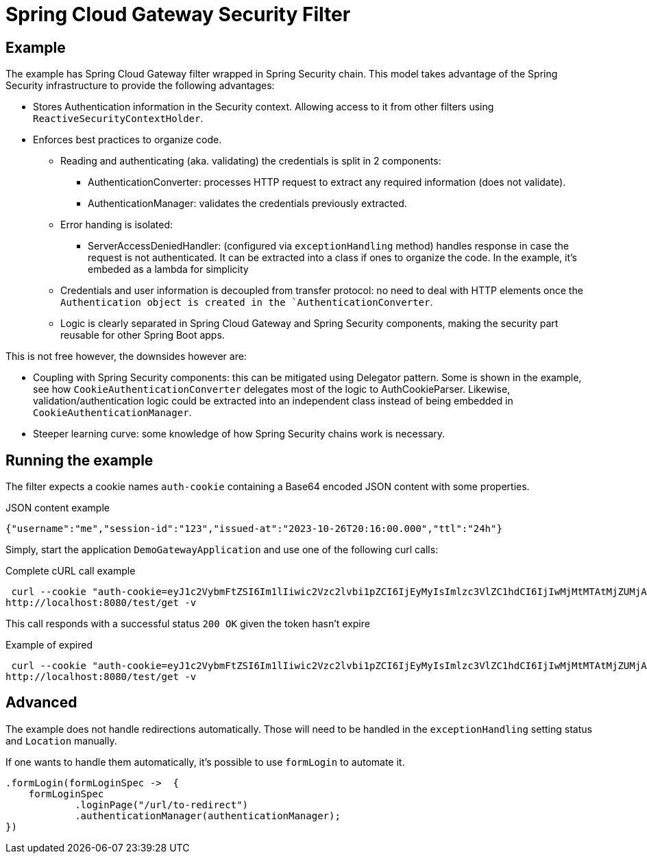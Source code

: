 = Spring Cloud Gateway Security Filter

== Example

The example has Spring Cloud Gateway filter wrapped in Spring Security chain.
This model takes advantage of the Spring Security infrastructure to provide the following advantages:

* Stores Authentication information in the Security context.
Allowing access to it from other filters using `ReactiveSecurityContextHolder`.
* Enforces best practices to organize code.

** Reading and authenticating (aka. validating) the credentials is split in 2 components:
*** AuthenticationConverter: processes HTTP request to extract any required information (does not validate).
*** AuthenticationManager: validates the credentials previously extracted.

** Error handing is isolated:
*** ServerAccessDeniedHandler: (configured via `exceptionHandling` method) handles response in case the request is not authenticated.
It can be extracted into a class if ones to organize the code.
In the example, it's embeded as a lambda for simplicity

** Credentials and user information is decoupled from transfer protocol: no need to deal with HTTP elements once the `Authentication object is created in the `AuthenticationConverter`.
** Logic is clearly separated in Spring Cloud Gateway and Spring Security components, making the security part reusable for other Spring Boot apps.


This is not free however, the downsides however are:

* Coupling with Spring Security components: this can be mitigated using Delegator pattern.
Some is shown in the example, see how `CookieAuthenticationConverter` delegates most of the logic to AuthCookieParser.
Likewise, validation/authentication logic could be extracted into an independent class instead of being embedded in `CookieAuthenticationManager`.
* Steeper learning curve: some knowledge of how Spring Security chains work is necessary.

== Running the example

The filter expects a cookie names `auth-cookie` containing a Base64 encoded JSON content with some properties.

.JSON content example
 {"username":"me","session-id":"123","issued-at":"2023-10-26T20:16:00.000","ttl":"24h"}


Simply, start the application `DemoGatewayApplication` and use one of the following curl calls:

.Complete cURL call example
 curl --cookie "auth-cookie=eyJ1c2VybmFtZSI6Im1lIiwic2Vzc2lvbi1pZCI6IjEyMyIsImlzc3VlZC1hdCI6IjIwMjMtMTAtMjZUMjA6MTY6MDAuMDAwIiwidHRsIjoiMjRoIn0=" \
http://localhost:8080/test/get -v

This call responds with a successful status `200 OK` given the token hasn't expire

.Example of expired
 curl --cookie "auth-cookie=eyJ1c2VybmFtZSI6Im1lIiwic2Vzc2lvbi1pZCI6IjEyMyIsImlzc3VlZC1hdCI6IjIwMjMtMTAtMjZUMjA6MTY6MDAuMDAwIiwidHRsIjoiMTBzIn0=" \
http://localhost:8080/test/get -v


== Advanced

The example does not handle redirections automatically.
Those will need to be handled in the `exceptionHandling` setting status and `Location` manually.

If one wants to handle them automatically, it's possible to use `formLogin` to automate it.

[,java]
----
.formLogin(formLoginSpec ->  {
    formLoginSpec
            .loginPage("/url/to-redirect")
            .authenticationManager(authenticationManager);
})
----